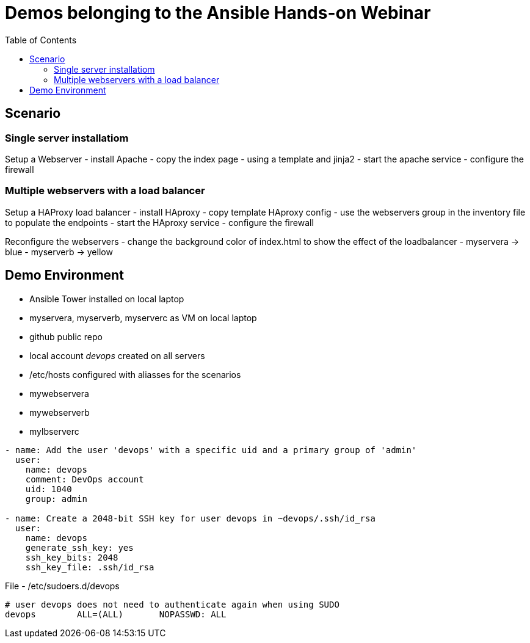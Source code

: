 = Demos belonging to the Ansible Hands-on Webinar
:toc: right


== Scenario

=== Single server installatiom 
Setup a Webserver
- install Apache
- copy the index page
    - using a template and jinja2
- start the apache service
- configure the firewall

=== Multiple webservers with a load balancer
Setup a HAProxy load balancer
- install HAproxy
- copy template HAproxy config
    - use the webservers group in the inventory file to populate the endpoints
- start the HAproxy service
- configure the firewall

Reconfigure the webservers
- change the background color of index.html to show the effect of the loadbalancer
    - myservera -> blue
    - myserverb -> yellow

== Demo Environment
- Ansible Tower installed on local laptop
- myservera, myserverb, myserverc as VM on local laptop
- github public repo
- local account _devops_ created on all servers
- /etc/hosts configured with aliasses for the scenarios
    - mywebservera
    - mywebserverb
    - mylbserverc

----
- name: Add the user 'devops' with a specific uid and a primary group of 'admin'
  user:
    name: devops
    comment: DevOps account
    uid: 1040
    group: admin

- name: Create a 2048-bit SSH key for user devops in ~devops/.ssh/id_rsa
  user:
    name: devops
    generate_ssh_key: yes
    ssh_key_bits: 2048
    ssh_key_file: .ssh/id_rsa
----

File - /etc/sudoers.d/devops
----
# user devops does not need to authenticate again when using SUDO
devops        ALL=(ALL)       NOPASSWD: ALL
----